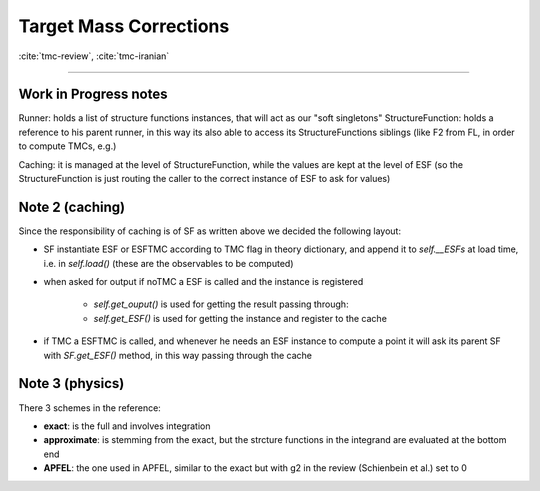 .. _tmc-page:

Target Mass Corrections
=======================

:cite:`tmc-review`, :cite:`tmc-iranian`

-----


Work in Progress notes
----------------------


Runner: holds a list of structure functions instances, that will act as our
"soft singletons"
StructureFunction: holds a reference to his parent runner, in this way its also
able to access its StructureFunctions siblings (like F2 from FL, in order to
compute TMCs, e.g.)

Caching: it is managed at the level of StructureFunction, while the values are
kept at the level of ESF (so the StructureFunction is just routing the caller to
the correct instance of ESF to ask for values)

Note 2 (caching)
----------------
Since the responsibility of caching is of SF as written above we decided the
following layout:

- SF instantiate ESF or ESFTMC according to TMC flag in theory dictionary,
  and append it to `self.__ESFs` at load time, i.e. in `self.load()` (these
  are the observables to be computed)
- when asked for output if noTMC a ESF is called and the instance is
  registered

    - `self.get_ouput()` is used for getting the result passing through:
    - `self.get_ESF()` is used for getting the instance and register to the
      cache

- if TMC a ESFTMC is called, and whenever he needs an ESF instance to
  compute a point it will ask its parent SF with `SF.get_ESF()` method, in
  this way passing through the cache

Note 3 (physics)
----------------
There 3 schemes in the reference:

- **exact**: is the full and involves integration
- **approximate**: is stemming from the exact, but the strcture functions in
  the integrand are evaluated at the bottom end
- **APFEL**: the one used in APFEL, similar to the exact but with g2 in
  the review (Schienbein et al.) set to 0
